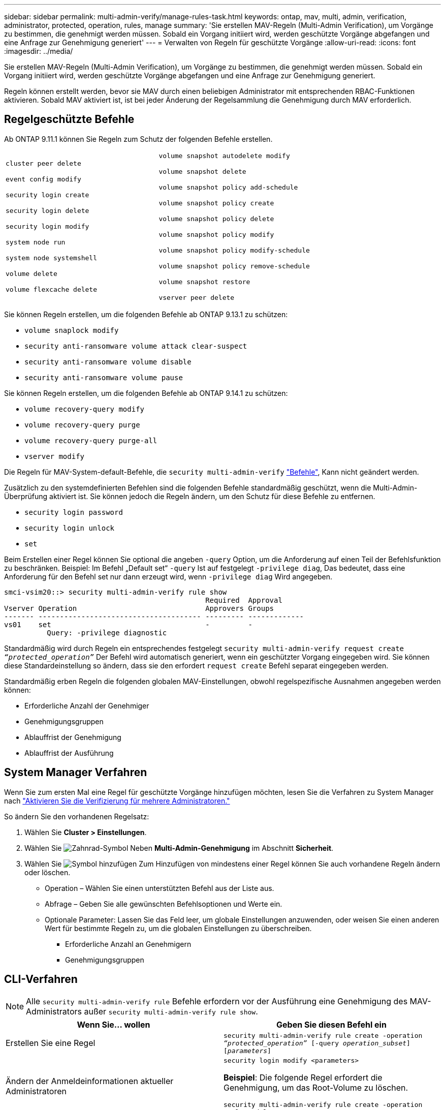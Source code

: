 ---
sidebar: sidebar 
permalink: multi-admin-verify/manage-rules-task.html 
keywords: ontap, mav, multi, admin, verification, administrator, protected, operation, rules, manage 
summary: 'Sie erstellen MAV-Regeln (Multi-Admin Verification), um Vorgänge zu bestimmen, die genehmigt werden müssen. Sobald ein Vorgang initiiert wird, werden geschützte Vorgänge abgefangen und eine Anfrage zur Genehmigung generiert' 
---
= Verwalten von Regeln für geschützte Vorgänge
:allow-uri-read: 
:icons: font
:imagesdir: ../media/


[role="lead"]
Sie erstellen MAV-Regeln (Multi-Admin Verification), um Vorgänge zu bestimmen, die genehmigt werden müssen. Sobald ein Vorgang initiiert wird, werden geschützte Vorgänge abgefangen und eine Anfrage zur Genehmigung generiert.

Regeln können erstellt werden, bevor sie MAV durch einen beliebigen Administrator mit entsprechenden RBAC-Funktionen aktivieren. Sobald MAV aktiviert ist, ist bei jeder Änderung der Regelsammlung die Genehmigung durch MAV erforderlich.



== Regelgeschützte Befehle

Ab ONTAP 9.11.1 können Sie Regeln zum Schutz der folgenden Befehle erstellen.

[cols="2*"]
|===


 a| 
`cluster peer delete`

`event config modify`

`security login create`

`security login delete`

`security login modify`

`system node run`

`system node systemshell`

`volume delete`

`volume flexcache delete`
 a| 
`volume snapshot autodelete modify`

`volume snapshot delete`

`volume snapshot policy add-schedule`

`volume snapshot policy create`

`volume snapshot policy delete`

`volume snapshot policy modify`

`volume snapshot policy modify-schedule`

`volume snapshot policy remove-schedule`

`volume snapshot restore`

`vserver peer delete`

|===
Sie können Regeln erstellen, um die folgenden Befehle ab ONTAP 9.13.1 zu schützen:

* `volume snaplock modify`
* `security anti-ransomware volume attack clear-suspect`
* `security anti-ransomware volume disable`
* `security anti-ransomware volume pause`


Sie können Regeln erstellen, um die folgenden Befehle ab ONTAP 9.14.1 zu schützen:

* `volume recovery-query modify`
* `volume recovery-query purge`
* `volume recovery-query purge-all`
* `vserver modify`


Die Regeln für MAV-System-default-Befehle, die `security multi-admin-verify` link:../multi-admin-verify/index.html#system-defined-rules["Befehle"], Kann nicht geändert werden.

Zusätzlich zu den systemdefinierten Befehlen sind die folgenden Befehle standardmäßig geschützt, wenn die Multi-Admin-Überprüfung aktiviert ist. Sie können jedoch die Regeln ändern, um den Schutz für diese Befehle zu entfernen.

* `security login password`
* `security login unlock`
* `set`


Beim Erstellen einer Regel können Sie optional die angeben `-query` Option, um die Anforderung auf einen Teil der Befehlsfunktion zu beschränken. Beispiel: Im Befehl „Default set“ `-query` Ist auf festgelegt `-privilege diag`, Das bedeutet, dass eine Anforderung für den Befehl set nur dann erzeugt wird, wenn `-privilege diag` Wird angegeben.

[listing]
----
smci-vsim20::> security multi-admin-verify rule show
                                               Required  Approval
Vserver Operation                              Approvers Groups
------- -------------------------------------- --------- -------------
vs01    set                                    -         -
          Query: -privilege diagnostic
----
Standardmäßig wird durch Regeln ein entsprechendes festgelegt `security multi-admin-verify request create _“protected_operation”_` Der Befehl wird automatisch generiert, wenn ein geschützter Vorgang eingegeben wird. Sie können diese Standardeinstellung so ändern, dass sie den erfordert `request create` Befehl separat eingegeben werden.

Standardmäßig erben Regeln die folgenden globalen MAV-Einstellungen, obwohl regelspezifische Ausnahmen angegeben werden können:

* Erforderliche Anzahl der Genehmiger
* Genehmigungsgruppen
* Ablauffrist der Genehmigung
* Ablauffrist der Ausführung




== System Manager Verfahren

Wenn Sie zum ersten Mal eine Regel für geschützte Vorgänge hinzufügen möchten, lesen Sie die Verfahren zu System Manager nach link:enable-disable-task.html#system-manager-procedure["Aktivieren Sie die Verifizierung für mehrere Administratoren."]

So ändern Sie den vorhandenen Regelsatz:

. Wählen Sie *Cluster > Einstellungen*.
. Wählen Sie image:icon_gear.gif["Zahnrad-Symbol"] Neben *Multi-Admin-Genehmigung* im Abschnitt *Sicherheit*.
. Wählen Sie image:icon_add.gif["Symbol hinzufügen"] Zum Hinzufügen von mindestens einer Regel können Sie auch vorhandene Regeln ändern oder löschen.
+
** Operation – Wählen Sie einen unterstützten Befehl aus der Liste aus.
** Abfrage – Geben Sie alle gewünschten Befehlsoptionen und Werte ein.
** Optionale Parameter: Lassen Sie das Feld leer, um globale Einstellungen anzuwenden, oder weisen Sie einen anderen Wert für bestimmte Regeln zu, um die globalen Einstellungen zu überschreiben.
+
*** Erforderliche Anzahl an Genehmigern
*** Genehmigungsgruppen








== CLI-Verfahren


NOTE: Alle `security multi-admin-verify rule` Befehle erfordern vor der Ausführung eine Genehmigung des MAV-Administrators außer `security multi-admin-verify rule show`.

[cols="50,50"]
|===
| Wenn Sie… wollen | Geben Sie diesen Befehl ein 


| Erstellen Sie eine Regel  a| 
`security multi-admin-verify rule create -operation _“protected_operation”_ [-query _operation_subset_] [_parameters_]`



| Ändern der Anmeldeinformationen aktueller Administratoren  a| 
`security login modify <parameters>`

*Beispiel*: Die folgende Regel erfordert die Genehmigung, um das Root-Volume zu löschen.

`security multi-admin-verify rule create  -operation "volume delete" -query "-vserver vs0"`



| Regel ändern  a| 
`security multi-admin-verify rule modify -operation _“protected_operation”_ [_parameters_]`



| Löschen Sie eine Regel  a| 
`security multi-admin-verify rule delete -operation _“protected_operation”_`



| Regeln anzeigen  a| 
`security multi-admin-verify rule show`

|===
Details zur Befehlssyntax finden Sie im `security multi-admin-verify rule` Man-Pages.
